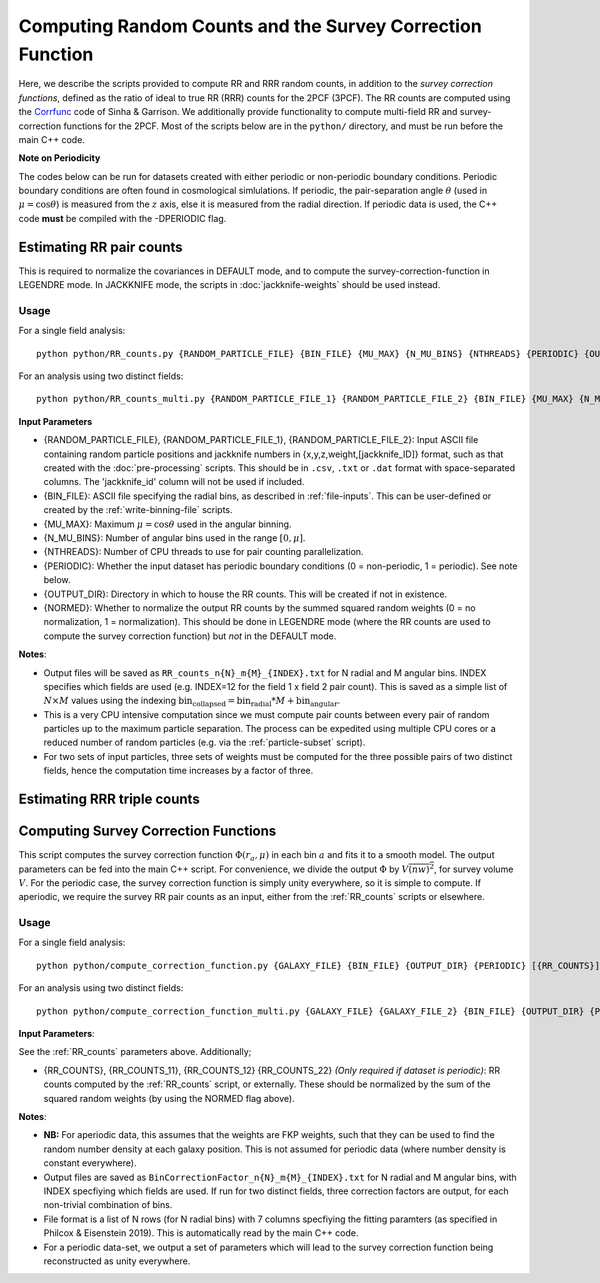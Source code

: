 Computing Random Counts and the Survey Correction Function
============================================================

.. todo:: Link this into the indexes + getting started etc. Also add 3PCF implementation

Here, we describe the scripts provided to compute RR and RRR random counts, in addition to the *survey correction functions*, defined as the ratio of ideal to true RR (RRR) counts for the 2PCF (3PCF). The RR counts are computed using the `Corrfunc <https://corrfunc.readthedocs.io>`_ code of Sinha & Garrison. We additionally provide functionality to compute multi-field RR and survey-correction functions for the 2PCF. Most of the scripts below are in the ``python/`` directory, and must be run before the main C++ code.

**Note on Periodicity**

The codes below can be run for datasets created with either periodic or non-periodic boundary conditions. Periodic boundary conditions are often found in cosmological simlulations. If periodic, the pair-separation angle :math:`\theta` (used in :math:`\mu=\cos\theta`) is measured from the :math:`z` axis, else it is measured from the radial direction. If periodic data is used, the C++ code **must** be compiled with the -DPERIODIC flag.


.. _RR_counts:

Estimating RR pair counts
--------------------------

This is required to normalize the covariances in DEFAULT mode, and to compute the survey-correction-function in LEGENDRE mode. In JACKKNIFE mode, the scripts in :doc:`jackknife-weights` should be used instead.

Usage
~~~~~~~
For a single field analysis::

    python python/RR_counts.py {RANDOM_PARTICLE_FILE} {BIN_FILE} {MU_MAX} {N_MU_BINS} {NTHREADS} {PERIODIC} {OUTPUT_DIR} {NORMED}

For an analysis using two distinct fields::

    python python/RR_counts_multi.py {RANDOM_PARTICLE_FILE_1} {RANDOM_PARTICLE_FILE_2} {BIN_FILE} {MU_MAX} {N_MU_BINS} {NTHREADS} {PERIODIC} {OUTPUT_DIR} {NORMED}

**Input Parameters**

- {RANDOM_PARTICLE_FILE}, {RANDOM_PARTICLE_FILE_1}, {RANDOM_PARTICLE_FILE_2}: Input ASCII file containing random particle positions and jackknife numbers in {x,y,z,weight,[jackknife_ID]} format, such as that created with the :doc:`pre-processing` scripts. This should be in ``.csv``, ``.txt`` or ``.dat`` format with space-separated columns. The 'jackknife_id' column will not be used if included.
- {BIN_FILE}: ASCII file specifying the radial bins, as described in :ref:`file-inputs`. This can be user-defined or created by the :ref:`write-binning-file` scripts.
- {MU_MAX}: Maximum :math:`\mu = \cos\theta` used in the angular binning.
- {N_MU_BINS}: Number of angular bins used in the range :math:`[0,\mu]`.
- {NTHREADS}: Number of CPU threads to use for pair counting parallelization.
- {PERIODIC}: Whether the input dataset has periodic boundary conditions (0 = non-periodic, 1 = periodic). See note below.
- {OUTPUT_DIR}: Directory in which to house the RR counts. This will be created if not in existence.
- {NORMED}: Whether to normalize the output RR counts by the summed squared random weights (0 = no normalization, 1 = normalization). This should be done in LEGENDRE mode (where the RR counts are used to compute the survey correction function) but *not* in the DEFAULT mode.

**Notes**:

- Output files will be saved as ``RR_counts_n{N}_m{M}_{INDEX}.txt`` for N radial and M angular bins. INDEX specifies which fields are used (e.g. INDEX=12 for the field 1 x field 2 pair count). This is saved as a simple list of :math:`N\times M` values using the indexing :math:`\mathrm{bin}_\mathrm{collapsed} = \mathrm{bin}_\mathrm{radial}*M + \mathrm{bin}_\mathrm{angular}`.
- This is a very CPU intensive computation since we must compute pair counts between every pair of random particles up to the maximum particle separation. The process can be expedited using multiple CPU cores or a reduced number of random particles (e.g. via the :ref:`particle-subset` script).
- For two sets of input particles, three sets of weights must be computed for the three possible pairs of two distinct fields, hence the computation time increases by a factor of three.


.. _RRR_counts:

Estimating RRR triple counts
-----------------------------

.. todo:: write this


.. _survey_correction_2PCF:

Computing Survey Correction Functions
--------------------------------------

This script computes the survey correction function :math:`\Phi(r_a,\mu)` in each bin :math:`a` and fits it to a smooth model. The output parameters can be fed into the main C++ script. For convenience, we divide the output :math:`\Phi` by :math:`V\overline{(nw)^2}`, for survey volume :math:`V`. For the periodic case, the survey correction function is simply unity everywhere, so it is simple to compute. If aperiodic, we require the survey RR pair counts as an input, either from the :ref:`RR_counts` scripts or elsewhere.

Usage
~~~~~~

For a single field analysis::

    python python/compute_correction_function.py {GALAXY_FILE} {BIN_FILE} {OUTPUT_DIR} {PERIODIC} [{RR_COUNTS}]
    
For an analysis using two distinct fields::

    python python/compute_correction_function_multi.py {GALAXY_FILE} {GALAXY_FILE_2} {BIN_FILE} {OUTPUT_DIR} {PERIODIC} [{RR_COUNTS_11} {RR_COUNTS_12} {RR_COUNTS_22}]

**Input Parameters**:

See the :ref:`RR_counts` parameters above. Additionally;

- {RR_COUNTS}, {RR_COUNTS_11}, {RR_COUNTS_12} {RR_COUNTS_22} *(Only required if dataset is periodic)*: RR counts computed by the :ref:`RR_counts` script, or externally. These should be normalized by the sum of the squared random weights (by using the NORMED flag above).

**Notes**:

- **NB:** For aperiodic data, this assumes that the weights are FKP weights, such that they can be used to find the random number density at each galaxy position. This is not assumed for periodic data (where number density is constant everywhere).
- Output files are saved as ``BinCorrectionFactor_n{N}_m{M}_{INDEX}.txt`` for N radial and M angular bins, with INDEX specfiying which fields are used. If run for two distinct fields, three correction factors are output, for each non-trivial combination of bins.
- File format is a list of N rows (for N radial bins) with 7 columns specfiying the fitting paramters (as specified in Philcox & Eisenstein 2019). This is automatically read by the main C++ code.
- For a periodic data-set, we output a set of parameters which will lead to the survey correction function being reconstructed as unity everywhere.


.. todo:: test this script and note that we add nw2 V normalizations

.. todo:: add 3PCF to here
